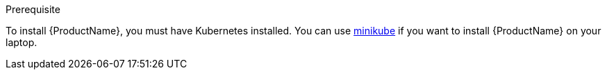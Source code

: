 :context: maas

.Prerequisite

To install {ProductName}, you must have Kubernetes installed. You can use
https://github.com/kubernetes/minikube[minikube] if you want to install {ProductName} on your
laptop.
